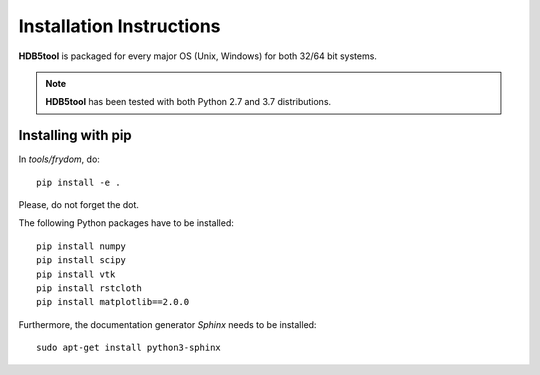Installation Instructions
=========================


**HDB5tool** is packaged for every major OS (Unix, Windows) for both 32/64 bit systems.

.. note::

    **HDB5tool** has been tested with both Python 2.7 and 3.7 distributions.

Installing with pip
-------------------

In *tools/frydom*, do::

    pip install -e .

Please, do not forget the dot.

The following Python packages have to be installed::

    pip install numpy
    pip install scipy
    pip install vtk
    pip install rstcloth
    pip install matplotlib==2.0.0

Furthermore, the documentation generator *Sphinx* needs to be installed::

    sudo apt-get install python3-sphinx
